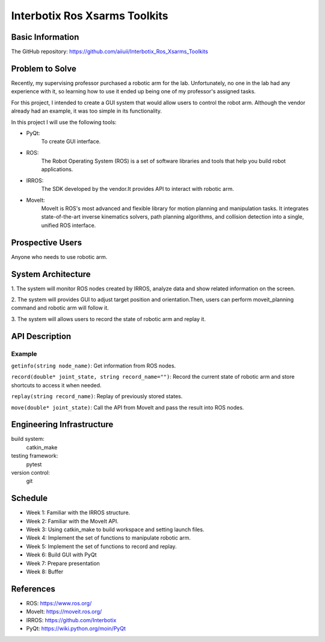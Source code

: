 ==============================
Interbotix Ros Xsarms Toolkits
==============================



Basic Information
=================

The GitHub repository: https://github.com/aiiuii/Interbotix_Ros_Xsarms_Toolkits

Problem to Solve
================

Recently, my supervising professor purchased a robotic arm for the lab. Unfortunately, no one in the lab had any experience with it, so learning how to use it ended up being one of my professor's assigned tasks.

For this project, I intended to create a GUI system that would allow users to control the robot arm. Although the vendor already had an example, it was too simple in its functionality.

In this project I will use the following tools:

* PyQt: 
      To create GUI interface.
* ROS: 
      The Robot Operating System (ROS) is a set of software libraries and tools that help you build robot applications.
* IRROS: 
      The SDK developed by the vendor.It provides API to interact with robotic arm.
* MoveIt: 
      MoveIt is ROS's most advanced and flexible library for motion planning and manipulation tasks. It integrates state-of-the-art inverse kinematics solvers, path planning algorithms, and collision detection into a single, unified ROS interface.



Prospective Users
=================

Anyone who needs to use robotic arm.

System Architecture
===================

1. 
The system will monitor ROS nodes created by IRROS, analyze data and show related information on the screen.

2.
The system will provides GUI to adjust target position and orientation.Then, users can perform moveit_planning command and robotic arm will follow it.

3. 
The system will allows users to record the state of robotic arm and replay it.

API Description
===============

Example
~~~~~~~~~~~

``getinfo(string node_name)``: Get information from ROS nodes.

``record(double* joint_state, string record_name="")``: Record the current state of robotic arm and store shortcuts to access it when needed. 

``replay(string record_name)``: Replay of previously stored states.

``move(double* joint_state)``: Call the API from MoveIt and pass the result into ROS nodes.

Engineering Infrastructure
==========================

build system: 
      catkin_make

testing framework: 
      pytest

version control:
      git

Schedule
========

* Week 1: Familiar with the IRROS structure.
* Week 2: Familiar with the MoveIt API.
* Week 3: Using catkin_make to build workspace and setting launch files.
* Week 4: Implement the set of functions to manipulate robotic arm. 
* Week 5: Implement the set of functions to record and replay.
* Week 6: Build GUI with PyQt
* Week 7: Prepare presentation
* Week 8: Buffer

References
==========

* ROS: https://www.ros.org/
* MoveIt: https://moveit.ros.org/
* IRROS: https://github.com/Interbotix
* PyQt: https://wiki.python.org/moin/PyQt
